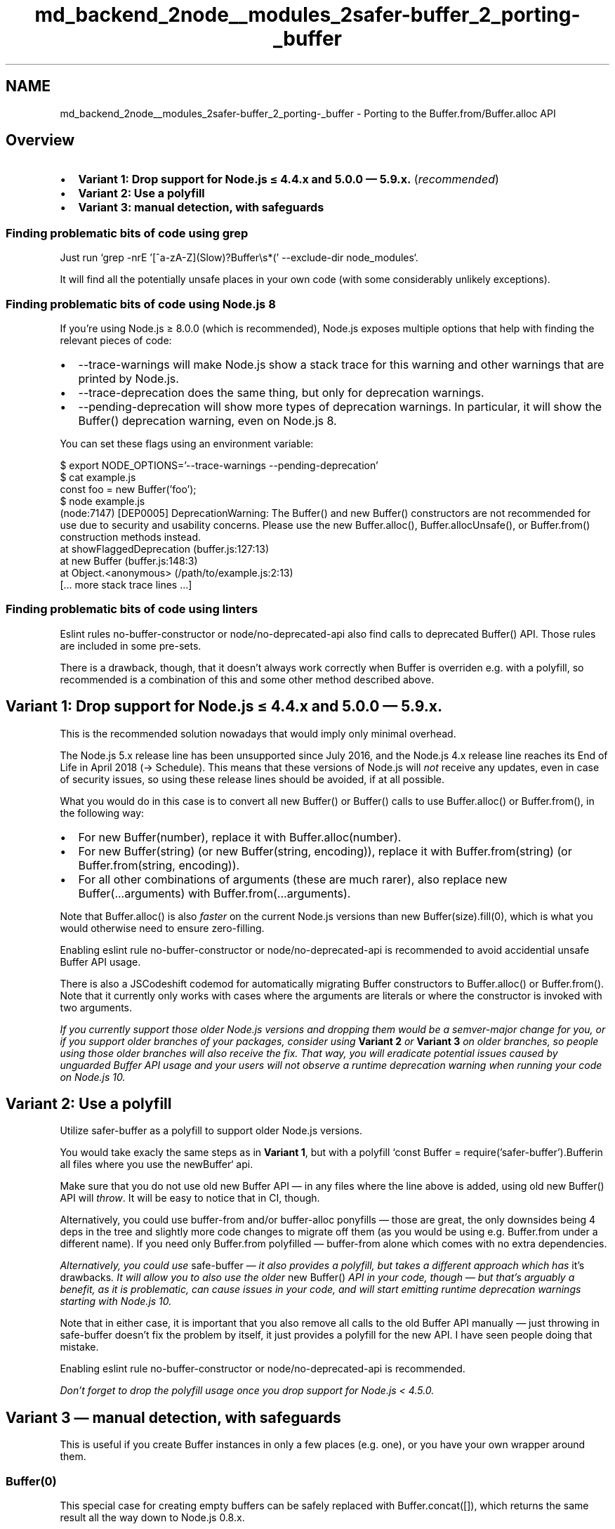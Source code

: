.TH "md_backend_2node__modules_2safer-buffer_2_porting-_buffer" 3 "My Project" \" -*- nroff -*-
.ad l
.nh
.SH NAME
md_backend_2node__modules_2safer-buffer_2_porting-_buffer \- Porting to the Buffer\&.from/Buffer\&.alloc API 
.PP
  
.SH "Overview"
.PP
.IP "\(bu" 2
\fBVariant 1: Drop support for Node\&.js ≤ 4\&.4\&.x and 5\&.0\&.0 — 5\&.9\&.x\&.\fP (\fIrecommended\fP)
.IP "\(bu" 2
\fBVariant 2: Use a polyfill\fP
.IP "\(bu" 2
\fBVariant 3: manual detection, with safeguards\fP
.PP
.SS "Finding problematic bits of code using grep"
Just run `grep -nrE '[^a-zA-Z](Slow)?Buffer\\s*(' --exclude-dir node_modules`\&.
.PP
It will find all the potentially unsafe places in your own code (with some considerably unlikely exceptions)\&.
.SS "Finding problematic bits of code using Node\&.js 8"
If you’re using Node\&.js ≥ 8\&.0\&.0 (which is recommended), Node\&.js exposes multiple options that help with finding the relevant pieces of code:
.PP
.IP "\(bu" 2
\fR--trace-warnings\fP will make Node\&.js show a stack trace for this warning and other warnings that are printed by Node\&.js\&.
.IP "\(bu" 2
\fR--trace-deprecation\fP does the same thing, but only for deprecation warnings\&.
.IP "\(bu" 2
\fR--pending-deprecation\fP will show more types of deprecation warnings\&. In particular, it will show the \fRBuffer()\fP deprecation warning, even on Node\&.js 8\&.
.PP
.PP
You can set these flags using an environment variable:
.PP
.PP
.nf
$ export NODE_OPTIONS='\-\-trace\-warnings \-\-pending\-deprecation'
$ cat example\&.js
'use strict';
const foo = new Buffer('foo');
$ node example\&.js
(node:7147) [DEP0005] DeprecationWarning: The Buffer() and new Buffer() constructors are not recommended for use due to security and usability concerns\&. Please use the new Buffer\&.alloc(), Buffer\&.allocUnsafe(), or Buffer\&.from() construction methods instead\&.
    at showFlaggedDeprecation (buffer\&.js:127:13)
    at new Buffer (buffer\&.js:148:3)
    at Object\&.<anonymous> (/path/to/example\&.js:2:13)
    [\&.\&.\&. more stack trace lines \&.\&.\&.]
.fi
.PP
.SS "Finding problematic bits of code using linters"
Eslint rules \fRno-buffer-constructor\fP or \fRnode/no-deprecated-api\fP also find calls to deprecated \fRBuffer()\fP API\&. Those rules are included in some pre-sets\&.
.PP
There is a drawback, though, that it doesn't always \fRwork correctly\fP when \fRBuffer\fP is overriden e\&.g\&. with a polyfill, so recommended is a combination of this and some other method described above\&.
.PP
 
.SH "Variant 1: Drop support for Node\&.js ≤ 4\&.4\&.x and 5\&.0\&.0 — 5\&.9\&.x\&."
.PP
This is the recommended solution nowadays that would imply only minimal overhead\&.
.PP
The Node\&.js 5\&.x release line has been unsupported since July 2016, and the Node\&.js 4\&.x release line reaches its End of Life in April 2018 (→ \fRSchedule\fP)\&. This means that these versions of Node\&.js will \fInot\fP receive any updates, even in case of security issues, so using these release lines should be avoided, if at all possible\&.
.PP
What you would do in this case is to convert all \fRnew Buffer()\fP or \fRBuffer()\fP calls to use \fRBuffer\&.alloc()\fP or \fRBuffer\&.from()\fP, in the following way:
.PP
.IP "\(bu" 2
For \fRnew Buffer(number)\fP, replace it with \fRBuffer\&.alloc(number)\fP\&.
.IP "\(bu" 2
For \fRnew Buffer(string)\fP (or \fRnew Buffer(string, encoding)\fP), replace it with \fRBuffer\&.from(string)\fP (or \fRBuffer\&.from(string, encoding)\fP)\&.
.IP "\(bu" 2
For all other combinations of arguments (these are much rarer), also replace \fRnew Buffer(\&.\&.\&.arguments)\fP with \fRBuffer\&.from(\&.\&.\&.arguments)\fP\&.
.PP
.PP
Note that \fRBuffer\&.alloc()\fP is also \fIfaster\fP on the current Node\&.js versions than \fRnew Buffer(size)\&.fill(0)\fP, which is what you would otherwise need to ensure zero-filling\&.
.PP
Enabling eslint rule \fRno-buffer-constructor\fP or \fRnode/no-deprecated-api\fP is recommended to avoid accidential unsafe Buffer API usage\&.
.PP
There is also a \fRJSCodeshift codemod\fP for automatically migrating Buffer constructors to \fRBuffer\&.alloc()\fP or \fRBuffer\&.from()\fP\&. Note that it currently only works with cases where the arguments are literals or where the constructor is invoked with two arguments\&.
.PP
\fIIf you currently support those older Node\&.js versions and dropping them would be a semver-major change for you, or if you support older branches of your packages, consider using \fBVariant 2\fP or \fBVariant 3\fP on older branches, so people using those older branches will also receive the fix\&. That way, you will eradicate potential issues caused by unguarded Buffer API usage and your users will not observe a runtime deprecation warning when running your code on Node\&.js 10\&.\fP
.PP
 
.SH "Variant 2: Use a polyfill"
.PP
Utilize \fRsafer-buffer\fP as a polyfill to support older Node\&.js versions\&.
.PP
You would take exacly the same steps as in \fBVariant 1\fP, but with a polyfill `const Buffer = require('safer-buffer')\&.Buffer\fRin all files where you use the new\fPBuffer` api\&.
.PP
Make sure that you do not use old \fRnew Buffer\fP API — in any files where the line above is added, using old \fRnew Buffer()\fP API will \fIthrow\fP\&. It will be easy to notice that in CI, though\&.
.PP
Alternatively, you could use \fRbuffer-from\fP and/or \fRbuffer-alloc\fP \fRponyfills\fP — those are great, the only downsides being 4 deps in the tree and slightly more code changes to migrate off them (as you would be using e\&.g\&. \fRBuffer\&.from\fP under a different name)\&. If you need only \fRBuffer\&.from\fP polyfilled — \fRbuffer-from\fP alone which comes with no extra dependencies\&.
.PP
\fIAlternatively, you could use \fRsafe-buffer\fP — it also provides a polyfill, but takes a different approach which has \fRit's drawbacks\fP\&. It will allow you to also use the older \fRnew Buffer()\fP API in your code, though — but that's arguably a benefit, as it is problematic, can cause issues in your code, and will start emitting runtime deprecation warnings starting with Node\&.js 10\&.\fP
.PP
Note that in either case, it is important that you also remove all calls to the old Buffer API manually — just throwing in \fRsafe-buffer\fP doesn't fix the problem by itself, it just provides a polyfill for the new API\&. I have seen people doing that mistake\&.
.PP
Enabling eslint rule \fRno-buffer-constructor\fP or \fRnode/no-deprecated-api\fP is recommended\&.
.PP
\fIDon't forget to drop the polyfill usage once you drop support for Node\&.js < 4\&.5\&.0\&.\fP
.PP
 
.SH "Variant 3 — manual detection, with safeguards"
.PP
This is useful if you create Buffer instances in only a few places (e\&.g\&. one), or you have your own wrapper around them\&.
.SS "Buffer(0)"
This special case for creating empty buffers can be safely replaced with \fRBuffer\&.concat([])\fP, which returns the same result all the way down to Node\&.js 0\&.8\&.x\&.
.SS "Buffer(notNumber)"
Before:
.PP
.PP
.nf
var buf = new Buffer(notNumber, encoding);
.fi
.PP
.PP
After:
.PP
.PP
.nf
var buf;
if (Buffer\&.from && Buffer\&.from !== Uint8Array\&.from) {
  buf = Buffer\&.from(notNumber, encoding);
} else {
  if (typeof notNumber === 'number')
    throw new Error('The "size" argument must be of type number\&.');
  buf = new Buffer(notNumber, encoding);
}
.fi
.PP
.PP
\fRencoding\fP is optional\&.
.PP
Note that the \fRtypeof notNumber\fP before \fRnew Buffer\fP is required (for cases when \fRnotNumber\fP argument is not hard-coded) and \fIis not caused by the deprecation of Buffer constructor\fP — it's exactly \fIwhy\fP the Buffer constructor is deprecated\&. Ecosystem packages lacking this type-check caused numereous security issues — situations when unsanitized user input could end up in the \fRBuffer(arg)\fP create problems ranging from DoS to leaking sensitive information to the attacker from the process memory\&.
.PP
When \fRnotNumber\fP argument is hardcoded (e\&.g\&. literal \fR'abc'\fP or \fR[0,1,2]\fP), the \fRtypeof\fP check can be omitted\&.
.PP
Also note that using TypeScript does not fix this problem for you — when libs written in \fRTypeScript\fP are used from JS, or when user input ends up there — it behaves exactly as pure JS, as all type checks are translation-time only and are not present in the actual JS code which TS compiles to\&.
.SS "Buffer(number)"
For Node\&.js 0\&.10\&.x (and below) support:
.PP
.PP
.nf
var buf;
if (Buffer\&.alloc) {
  buf = Buffer\&.alloc(number);
} else {
  buf = new Buffer(number);
  buf\&.fill(0);
}
.fi
.PP
.PP
Otherwise (Node\&.js ≥ 0\&.12\&.x):
.PP
.PP
.nf
const buf = Buffer\&.alloc ? Buffer\&.alloc(number) : new Buffer(number)\&.fill(0);
.fi
.PP
.SH "Regarding Buffer\&.allocUnsafe"
.PP
Be extra cautious when using \fRBuffer\&.allocUnsafe\fP:
.IP "\(bu" 2
Don't use it if you don't have a good reason to
.IP "  \(bu" 4
e\&.g\&. you probably won't ever see a performance difference for small buffers, in fact, those might be even faster with \fRBuffer\&.alloc()\fP,
.IP "  \(bu" 4
if your code is not in the hot code path — you also probably won't notice a difference,
.IP "  \(bu" 4
keep in mind that zero-filling minimizes the potential risks\&.
.PP

.IP "\(bu" 2
If you use it, make sure that you never return the buffer in a partially-filled state,
.IP "  \(bu" 4
if you are writing to it sequentially — always truncate it to the actuall written length
.PP

.PP
.PP
Errors in handling buffers allocated with \fRBuffer\&.allocUnsafe\fP could result in various issues, ranged from undefined behaviour of your code to sensitive data (user input, passwords, certs) leaking to the remote attacker\&.
.PP
\fINote that the same applies to \fRnew Buffer\fP usage without zero-filling, depending on the Node\&.js version (and lacking type checks also adds DoS to the list of potential problems)\&.\fP
.PP
 
.SH "FAQ"
.PP
 
.SS "What is wrong with the \fRBuffer\fP constructor?"
The \fRBuffer\fP constructor could be used to create a buffer in many different ways:
.PP
.IP "\(bu" 2
\fRnew Buffer(42)\fP creates a \fRBuffer\fP of 42 bytes\&. Before Node\&.js 8, this buffer contained \fIarbitrary memory\fP for performance reasons, which could include anything ranging from program source code to passwords and encryption keys\&.
.IP "\(bu" 2
`new Buffer('abc')\fRcreates a\fPBuffer\fRthat contains the UTF-8-encoded version of the string\fP'abc'\fR\&. A second argument could specify another encoding: For example, \fPnew Buffer(string, 'base64')` could be used to convert a Base64 string into the original sequence of bytes that it represents\&.
.IP "\(bu" 2
There are several other combinations of arguments\&.
.PP
.PP
This meant that, in code like \fRvar buffer = new Buffer(foo);\fP, \fIit is not possible to tell what exactly the contents of the generated buffer are\fP without knowing the type of \fRfoo\fP\&.
.PP
Sometimes, the value of \fRfoo\fP comes from an external source\&. For example, this function could be exposed as a service on a web server, converting a UTF-8 string into its Base64 form:
.PP
.PP
.nf
function stringToBase64(req, res) {
  // The request body should have the format of `{ string: 'foobar' }`
  const rawBytes = new Buffer(req\&.body\&.string)
  const encoded = rawBytes\&.toString('base64')
  res\&.end({ encoded: encoded })
}
.fi
.PP
.PP
Note that this code does \fInot\fP validate the type of \fRreq\&.body\&.string\fP:
.PP
.IP "\(bu" 2
\fRreq\&.body\&.string\fP is expected to be a string\&. If this is the case, all goes well\&.
.IP "\(bu" 2
\fRreq\&.body\&.string\fP is controlled by the client that sends the request\&.
.IP "\(bu" 2
If \fRreq\&.body\&.string\fP is the \fInumber\fP \fR50\fP, the \fRrawBytes\fP would be 50 bytes:
.IP "  \(bu" 4
Before Node\&.js 8, the content would be uninitialized
.IP "  \(bu" 4
After Node\&.js 8, the content would be \fR50\fP bytes with the value \fR0\fP
.PP

.PP
.PP
Because of the missing type check, an attacker could intentionally send a number as part of the request\&. Using this, they can either:
.PP
.IP "\(bu" 2
Read uninitialized memory\&. This \fBwill\fP leak passwords, encryption keys and other kinds of sensitive information\&. (Information leak)
.IP "\(bu" 2
Force the program to allocate a large amount of memory\&. For example, when specifying \fR500000000\fP as the input value, each request will allocate 500MB of memory\&. This can be used to either exhaust the memory available of a program completely and make it crash, or slow it down significantly\&. (Denial of Service)
.PP
.PP
Both of these scenarios are considered serious security issues in a real-world web server context\&.
.PP
when using \fRBuffer\&.from(req\&.body\&.string)\fP instead, passing a number will always throw an exception instead, giving a controlled behaviour that can always be handled by the program\&.
.PP
 
.SS "The \fRBuffer()\fP constructor has been deprecated for a while\&. Is this really an issue?"
Surveys of code in the \fRnpm\fP ecosystem have shown that the \fRBuffer()\fP constructor is still widely used\&. This includes new code, and overall usage of such code has actually been \fIincreasing\fP\&. 
